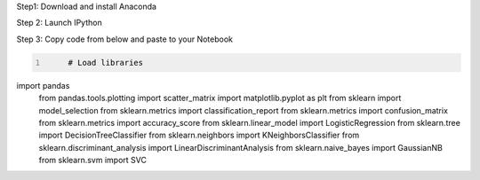 .. title: Your First Step by Step Machine Learning Project
.. slug: your-first-step-by-step-machine-learning-project
.. date: 2017-04-23 20:12:25 UTC-04:00
.. tags: machine learning
.. category: 
.. link: 
.. description: 
.. type: text

Step1: Download and install Anaconda

Step 2: Launch IPython

Step 3: Copy code from below and paste to your Notebook

.. code-block:: python
   :number-lines:

	# Load libraries
import pandas
	from pandas.tools.plotting import scatter_matrix
	import matplotlib.pyplot as plt
	from sklearn import model_selection
	from sklearn.metrics import classification_report
	from sklearn.metrics import confusion_matrix
	from sklearn.metrics import accuracy_score
	from sklearn.linear_model import LogisticRegression
	from sklearn.tree import DecisionTreeClassifier
	from sklearn.neighbors import KNeighborsClassifier
	from sklearn.discriminant_analysis import LinearDiscriminantAnalysis
	from sklearn.naive_bayes import GaussianNB
	from sklearn.svm import SVC
